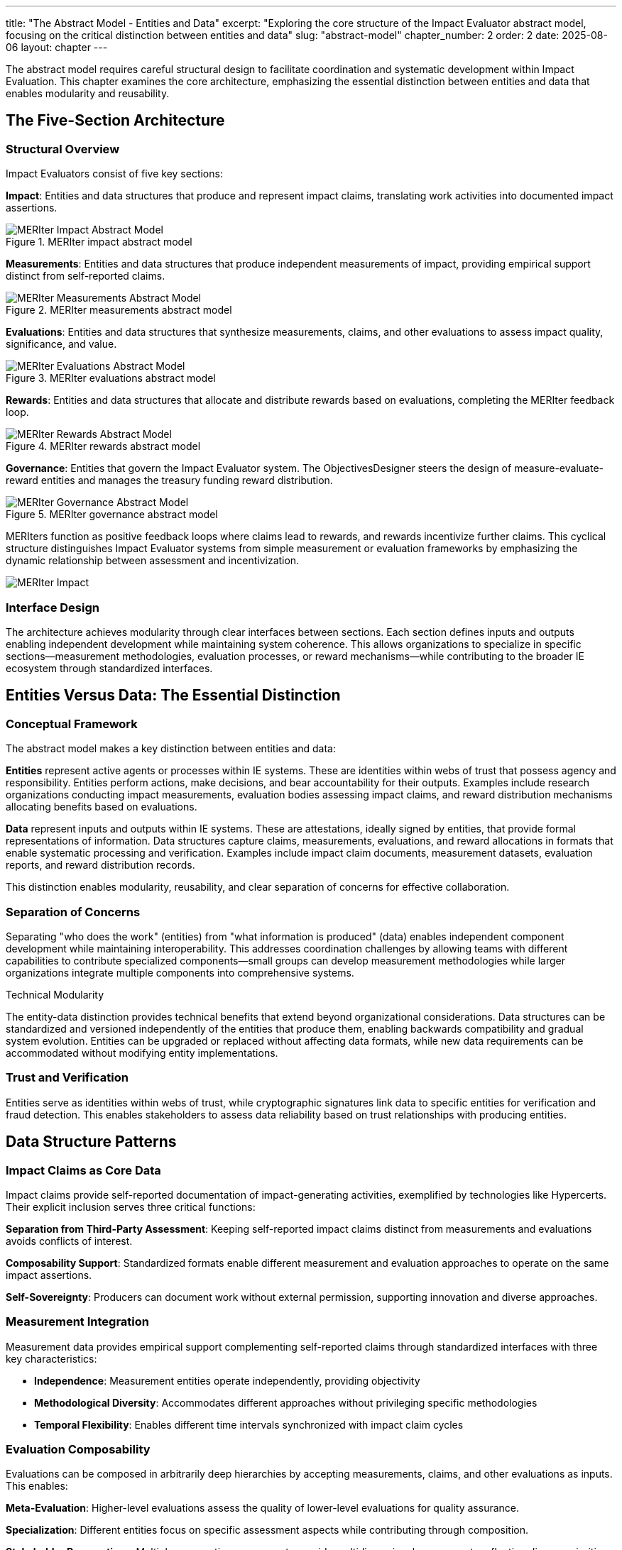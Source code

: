 ---
title: "The Abstract Model - Entities and Data"
excerpt: "Exploring the core structure of the Impact Evaluator abstract model, focusing on the critical distinction between entities and data"
slug: "abstract-model"
chapter_number: 2
order: 2
date: 2025-08-06
layout: chapter
---

The abstract model requires careful structural design to facilitate coordination and systematic development within Impact Evaluation. This chapter examines the core architecture, emphasizing the essential distinction between entities and data that enables modularity and reusability.

// .Overview of the MERIter abstract model illustrating the complexity of interactions between different components in MERIter systems
// image::../../diagrams/ERD.svg[MERIter Abstract Model Overview, align="center"]

== The Five-Section Architecture

=== Structural Overview

Impact Evaluators consist of five key sections:

**Impact**: Entities and data structures that produce and represent impact claims, translating work activities into documented impact assertions.

.MERIter impact abstract model
image::../../diagrams/ERD-impact.svg[MERIter Impact Abstract Model, align=center]

**Measurements**: Entities and data structures that produce independent measurements of impact, providing empirical support distinct from self-reported claims.

.MERIter measurements abstract model
image::../../diagrams/ERD-measure.svg[MERIter Measurements Abstract Model, align=center]

**Evaluations**: Entities and data structures that synthesize measurements, claims, and other evaluations to assess impact quality, significance, and value.

.MERIter evaluations abstract model
image::../../diagrams/ERD-evaluate.svg[MERIter Evaluations Abstract Model, align=center]

**Rewards**: Entities and data structures that allocate and distribute rewards based on evaluations, completing the MERIter feedback loop.

.MERIter rewards abstract model
image::../../diagrams/ERD-reward.svg[MERIter Rewards Abstract Model, align=center]

**Governance**: Entities that govern the Impact Evaluator system. The ObjectivesDesigner steers the design of measure-evaluate-reward entities and manages the treasury funding reward distribution.

.MERIter governance abstract model
image::../../diagrams/ERD-governance.svg[MERIter Governance Abstract Model, align=center]

MERIters function as positive feedback loops where claims lead to rewards, and rewards incentivize further claims. This cyclical structure distinguishes Impact Evaluator systems from simple measurement or evaluation frameworks by emphasizing the dynamic relationship between assessment and incentivization.

image::../../diagrams/ERD.svg[MERIter Impact, Measure, Evaluate, Reward Loop, align=center]

=== Interface Design

The architecture achieves modularity through clear interfaces between sections. Each section defines inputs and outputs enabling independent development while maintaining system coherence. This allows organizations to specialize in specific sections—measurement methodologies, evaluation processes, or reward mechanisms—while contributing to the broader IE ecosystem through standardized interfaces.

== Entities Versus Data: The Essential Distinction

=== Conceptual Framework

The abstract model makes a key distinction between entities and data:

**Entities** represent active agents or processes within IE systems. These are identities within webs of trust that possess agency and responsibility. Entities perform actions, make decisions, and bear accountability for their outputs. Examples include research organizations conducting impact measurements, evaluation bodies assessing impact claims, and reward distribution mechanisms allocating benefits based on evaluations.

**Data** represent inputs and outputs within IE systems. These are attestations, ideally signed by entities, that provide formal representations of information. Data structures capture claims, measurements, evaluations, and reward allocations in formats that enable systematic processing and verification. Examples include impact claim documents, measurement datasets, evaluation reports, and reward distribution records.

This distinction enables modularity, reusability, and clear separation of concerns for effective collaboration.

=== Separation of Concerns

Separating "who does the work" (entities) from "what information is produced" (data) enables independent component development while maintaining interoperability. This addresses coordination challenges by allowing teams with different capabilities to contribute specialized components—small groups can develop measurement methodologies while larger organizations integrate multiple components into comprehensive systems.

.Technical Modularity
[sidebar]
****
The entity-data distinction provides technical benefits that extend beyond organizational considerations. Data structures can be standardized and versioned independently of the entities that produce them, enabling backwards compatibility and gradual system evolution. Entities can be upgraded or replaced without affecting data formats, while new data requirements can be accommodated without modifying entity implementations.
****

=== Trust and Verification

Entities serve as identities within webs of trust, while cryptographic signatures link data to specific entities for verification and fraud detection. This enables stakeholders to assess data reliability based on trust relationships with producing entities.

== Data Structure Patterns

=== Impact Claims as Core Data

Impact claims provide self-reported documentation of impact-generating activities, exemplified by technologies like Hypercerts. Their explicit inclusion serves three critical functions:

**Separation from Third-Party Assessment**: Keeping self-reported impact claims distinct from measurements and evaluations avoids conflicts of interest.

**Composability Support**: Standardized formats enable different measurement and evaluation approaches to operate on the same impact assertions.

**Self-Sovereignty**: Producers can document work without external permission, supporting innovation and diverse approaches.

=== Measurement Integration

Measurement data provides empirical support complementing self-reported claims through standardized interfaces with three key characteristics:

- **Independence**: Measurement entities operate independently, providing objectivity
- **Methodological Diversity**: Accommodates different approaches without privileging specific methodologies
- **Temporal Flexibility**: Enables different time intervals synchronized with impact claim cycles

=== Evaluation Composability

Evaluations can be composed in arbitrarily deep hierarchies by accepting measurements, claims, and other evaluations as inputs. This enables:

**Meta-Evaluation**: Higher-level evaluations assess the quality of lower-level evaluations for quality assurance.

**Specialization**: Different entities focus on specific assessment aspects while contributing through composition.

**Stakeholder Perspectives**: Multiple perspectives compose to provide multidimensional assessments reflecting diverse priorities.

== Governance Through Meta-MERIters

=== Self-Referential Architecture

The model enables self-referential governance through "meta-MERIters"—governance activities themselves become Impact Evaluator processes. Governance activities produce impact claims that undergo measurement and evaluation, leading to rewards that incentivize effective governance participation.

=== Governance Data Structures

Meta-MERIters use specialized data structures compatible with the general IE model:

- **Governance Impact Claims**: Documentation of policy development, dispute resolution, and system maintenance
- **Governance Measurements**: Assessments of process effectiveness and stakeholder satisfaction
- **Governance Evaluations**: Synthesis determining governance quality and reward allocation
- **Governance Rewards**: Benefits allocated to effective contributors

=== Recursive Coordination

Meta-MERIters address how to coordinate coordination mechanisms themselves. By applying IE principles recursively, governance systems improve themselves through the same feedback mechanisms they provide for other activities.

The following diagram illustrates focus areas of some existing research on meta-MERIters.

image::../../diagrams/ERD-focus-areas-meta.svg[MERIter Meta-Governance Focus Areas, align=center]

== Implementation Implications

=== Standardization Requirements

Effectiveness depends on standardizing interfaces while maintaining implementation flexibility. Critical areas include:
- Data format specifications for claims, measurements, evaluations, and rewards
- Entity identification and authentication mechanisms
- Cryptographic signature requirements for data integrity
- Interface specifications for cross-section communication

=== Development Sequencing

The entity-data distinction guides implementation sequencing for early value delivery. Teams can start simple and add sophistication incrementally:

1. Basic impact claim data structures and simple impact entities
2. Measurement data structures and measurement entities for specific domains
3. Evaluation composition mechanisms and evaluation entities
4. Reward allocation data structures and distribution entities
5. Meta-MERIter governance integration

== Chapter Summary

This chapter examined the structural principles of the Impact Evaluator abstract model, emphasizing the five-section architecture and entity-data distinction. These decisions provide the modularity and separation of concerns necessary for coordination and collaboration.

The entity-data distinction enables independent component development while maintaining interoperability through standardized interfaces. The five-section architecture provides comprehensive IE system coverage while supporting diverse implementations.

Impact claims as explicit data structures address gaps in earlier models while maintaining separation between self-reported documentation and third-party assessment. Evaluation composability and recursive governance through meta-MERIters demonstrate advanced capabilities emerging from well-designed abstractions.

Chapter 3 examines impact claims in greater detail, exploring their role as core data structures and implications for self-sovereign impact documentation and verification.

---

_This chapter builds on the conceptual framework established in "Generalized Impact Evaluators" (Protocol Labs Research, 2023) while extending the model to address practical implementation and coordination requirements identified through ongoing research collaboration._
